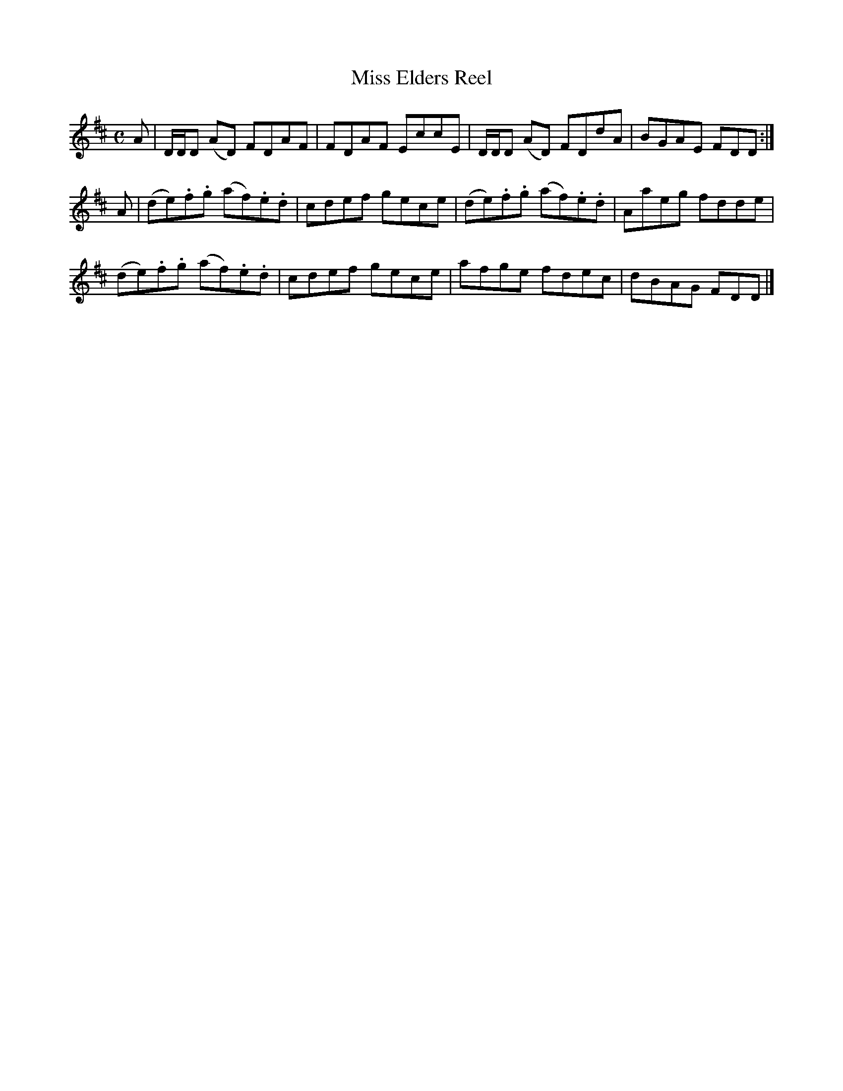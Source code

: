 X: 282
T: Miss Elders Reel
R: reel
M: C
L: 1/8
Z: 2012 John Chambers <jc:trillian.mit.edu>
B: J. Anderson "Budget of Strathspeys, Reels and Country Dances" (Early 1800s) p.28 #2
F: http://imslp.org/wiki/Anderson%27s_Budget_of_Strathspeys,_Reels_and_Country_Dances_(Various)
K: D
A |\
D/D/D (AD) FDAF | FDAF EccE | D/D/D (AD) FDdA | BGAE FDD :|
A |\
(de).f.g (af).e.d | cdef gece | (de).f.g (af).e.d | Aaeg fdde |
(de).f.g (af).e.d | cdef gece | afge fdec | dBAG FDD |]
